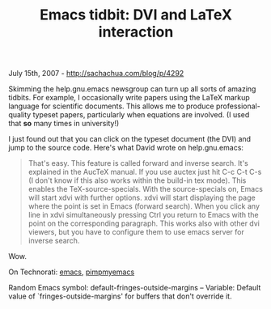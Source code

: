 #+TITLE: Emacs tidbit: DVI and LaTeX interaction

July 15th, 2007 -
[[http://sachachua.com/blog/p/4292][http://sachachua.com/blog/p/4292]]

Skimming the help.gnu.emacs newsgroup can turn up all sorts of amazing
 tidbits. For example, I occasionally write papers using the LaTeX
 markup language for scientific documents. This allows me to produce
 professional-quality typeset papers, particularly when equations are
 involved. (I used that *so* many times in university!)

I just found out that you can click on the typeset document (the DVI)
 and jump to the source code. Here's what David wrote on help.gnu.emacs:

#+BEGIN_QUOTE
  That's easy. This feature is called forward and inverse search. It's
   explained in the AucTeX manual. If you use auctex just hit C-c C-t
  C-s
   (I don't know if this also works within the build-in tex mode). This
   enables the TeX-source-specials. With the source-specials on, Emacs
   will start xdvi with further options. xdvi will start displaying the
   page where the point is set in Emacs (forward search). When you click
   any line in xdvi simultaneously pressing Ctrl you return to Emacs
  with
   the point on the corresponding paragraph. This works also with other
   dvi viewers, but you have to configure them to use emacs server for
   inverse search.
#+END_QUOTE

Wow.

On Technorati: [[http://www.technorati.com/tag/emacs][emacs]],
[[http://www.technorati.com/tag/pimpmyemacs][pimpmyemacs]]

Random Emacs symbol: default-fringes-outside-margins -- Variable:
Default value of `fringes-outside-margins' for buffers that don't
override it.
